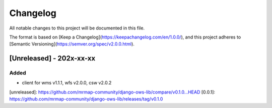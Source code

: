 Changelog
=========

All notable changes to this project will be documented in this file.

The format is based on [Keep a Changelog](https://keepachangelog.com/en/1.0.0/),
and this project adheres to [Semantic Versioning](https://semver.org/spec/v2.0.0.html).

[Unreleased] - 202x-xx-xx
-------------------------

Added
~~~~~

* client for wms v1.1.1, wfs v2.0.0, csw v2.0.2
    

[unreleased]: https://github.com/mrmap-community/django-ows-lib/compare/v0.1.0...HEAD
[0.0.1]: https://github.com/mrmap-community/django-ows-lib/releases/tag/v0.1.0